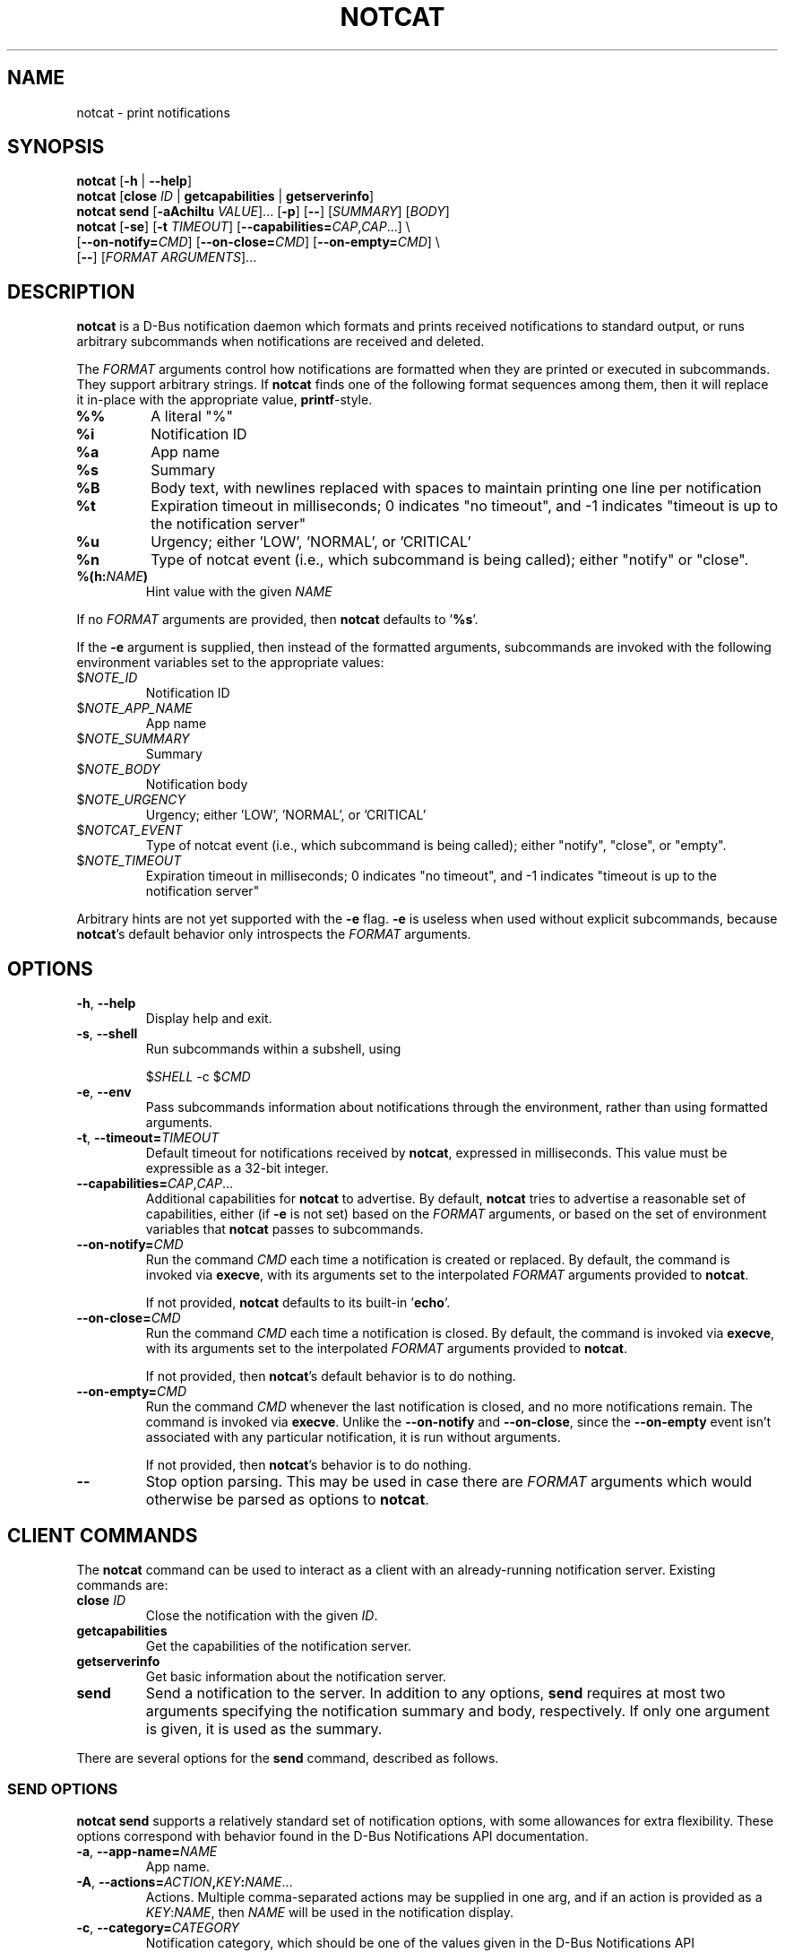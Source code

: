 .TH NOTCAT 1
.SH NAME
notcat \- print notifications
.SH SYNOPSIS
.B notcat
[\fB\-h\fR | \fB\-\-help\fR]
.br
.B notcat
[\fBclose\fR \fIID\fR | \fBgetcapabilities\fR | \fBgetserverinfo\fR]
.br
.B notcat send
[\fB-aAchiItu\fR \fIVALUE\fR]... [\fB-p\fR] [\fB--\fR] [\fISUMMARY\fR]
[\fIBODY\fR]
.br
.B notcat
[\fB\-se\fR] [\fB\-t\fR \fITIMEOUT\fR] [\fB\-\-capabilities=\fICAP\fR,\fICAP\fR...] \\
.br
       [\fB\-\-on\-notify=\fICMD\fR] [\fB\-\-on\-close=\fICMD\fR] [\fB\-\-on\-empty=\fICMD\fR] \\
.br
       [\fB\-\-\fR] [\fIFORMAT ARGUMENTS\fR]...
.SH DESCRIPTION
.B notcat
is a D-Bus notification daemon which formats and prints received
notifications to standard output, or runs arbitrary subcommands when
notifications are received and deleted.
.PP
The
.I FORMAT
arguments control how notifications are formatted when they are
printed or executed in subcommands.
They support arbitrary strings.
If
.B notcat
finds one of the following format sequences among them, then it will
replace it in-place with the appropriate value, \fBprintf\fR-style.
.TP
\fB%%\fR
A literal "%"
.TP
\fB%i\fR
Notification ID
.TP
\fB%a\fR
App name
.TP
\fB%s\fR
Summary
.TP
\fB%B\fR
Body text, with newlines replaced with spaces to maintain printing
one line per notification
.TP
\fB%t\fR
Expiration timeout in milliseconds; 0 indicates "no timeout", and -1
indicates "timeout is up to the notification server"
.TP
\fB%u\fR
Urgency; either 'LOW', 'NORMAL', or 'CRITICAL'
.TP
\fB%n\fR
Type of notcat event (i.e., which subcommand is being called); either
"notify" or "close".
.TP
\fB%(h:\fINAME\fB)\fR
Hint value with the given
.I NAME
.PP
If no
.I FORMAT
arguments are provided, then
.B notcat
defaults to '\fB%s\fR'.
.PP
If the
.B \-e
argument is supplied, then instead of the formatted arguments, subcommands are invoked with the following environment variables set to the appropriate values:
.TP
$\fINOTE_ID\fR
Notification ID
.TP
$\fINOTE_APP_NAME\fR
App name
.TP
$\fINOTE_SUMMARY\fR
Summary
.TP
$\fINOTE_BODY\fR
Notification body
.TP
$\fINOTE_URGENCY\fR
Urgency; either 'LOW', 'NORMAL', or 'CRITICAL'
.TP
$\fINOTCAT_EVENT\fR
Type of notcat event (i.e., which subcommand is being called); either
"notify", "close", or "empty".
.TP
$\fINOTE_TIMEOUT\fR
Expiration timeout in milliseconds; 0 indicates "no timeout", and -1
indicates "timeout is up to the notification server"
.PP
Arbitrary hints are not yet supported with the
.B \-e
flag.
.B \-e
is useless when used without explicit subcommands, because
\fBnotcat\fR's default behavior only introspects the
.I FORMAT
arguments.
.SH OPTIONS
.TP
\fB\-h\fR, \fB\-\-help\fR
Display help and exit.
.TP
\fB\-s\fR, \fB\-\-shell\fR
Run subcommands within a subshell, using
.IP
$\fISHELL\fR \-c $\fICMD\fR
.TP
\fB\-e\fR, \fB\-\-env\fR
Pass subcommands information about notifications through the
environment, rather than using formatted arguments.
.TP
\fB\-t\fR, \fB\-\-timeout=\fITIMEOUT\fR
Default timeout for notifications received by \fBnotcat\fR, expressed
in milliseconds.
This value must be expressible as a 32-bit integer.
.TP
\fB\-\-capabilities=\fICAP\fR,\fICAP\fR...
Additional capabilities for
.B notcat
to advertise.
By default,
.B notcat
tries to advertise a reasonable set of capabilities, either (if
.B \-e
is not set) based on the
.I FORMAT
arguments, or based on the set of environment variables that
.B notcat
passes to subcommands.
.TP
\fB\-\-on\-notify=\fICMD\fR
Run the command
.I CMD
each time a notification is created or replaced.
By default, the command is invoked via \fBexecve\fR, with its
arguments set to the interpolated
.I FORMAT
arguments provided to \fBnotcat\fR.
.IP
If not provided,
.B notcat
defaults to its built-in '\fBecho\fR'.
.TP
\fB\-\-on\-close=\fICMD\fR
Run the command
.I CMD
each time a notification is closed.
By default, the command is invoked via \fBexecve\fR, with its
arguments set to the interpolated
.I FORMAT
arguments provided to \fBnotcat\fR.
.IP
If not provided, then \fBnotcat\fR's default behavior is to do
nothing.
.TP
\fB\-\-on\-empty=\fICMD\fR
Run the command
.I CMD
whenever the last notification is closed, and no more notifications
remain.
The command is invoked via \fBexecve\fR.
Unlike the \fB\-\-on\-notify\fR and \fB\-\-on\-close\fR, since
the \fB\-\-on\-empty\fR event isn't associated with any particular
notification, it is run without arguments.
.IP
If not provided, then \fBnotcat\fR's behavior is to do nothing.
.TP
\fB\-\-\fR
Stop option parsing.
This may be used in case there are
.I FORMAT
arguments which would otherwise be parsed as options to \fBnotcat\fR.
.SH CLIENT COMMANDS
The
.B notcat
command can be used to interact as a client with an already-running
notification server.
Existing commands are:
.TP
\fBclose\fR \fIID\fR
Close the notification with the given \fIID\fR.
.TP
\fBgetcapabilities\fR
Get the capabilities of the notification server.
.TP
\fBgetserverinfo\fR
Get basic information about the notification server.
.TP
\fBsend\fR
Send a notification to the server.
In addition to any options, \fBsend\fR requires at most two arguments
specifying the notification summary and body, respectively.
If only one argument is given, it is used as the summary.
.PP
There are several options for the
.B send
command, described as follows.
.SS SEND OPTIONS
.PP
.B notcat send
supports a relatively standard set of notification options, with some
allowances for extra flexibility.
These options correspond with behavior found in the D-Bus
Notifications API documentation.
.TP
\fB-a\fR, \fB--app-name=\fINAME\fR
App name.
.TP
\fB-A\fR, \fB--actions=\fIACTION\fB,\fIKEY\fB:\fINAME\fR...
Actions.
Multiple comma-separated actions may be supplied in one arg, and if
an action is provided as a \fIKEY\fR:\fINAME\fR, then \fINAME\fR will
be used in the notification display.
.TP
\fB-c\fR, \fB--category=\fICATEGORY\fR
Notification category, which should be one of the values given in the
D-Bus Notifications API documentation.
.TP
\fB-h\fR, \fB--hint=\fR[\fITYPE\fB:\fR]\fINAME\fB:\fIVALUE\fR
A hint, which is an arbitrary key-value pair.
.B notcat
uses GLib's type format strings and parser to get values from this
argument.
Most likely types to be useful are: \fBb\fR, boolean; \fBy\fR, byte;
\fBs\fR, string; \fBi\fR, 32-bit int; and \fBu\fR, 32-bit unsigned
int.
If no type is specified,
.B notcat
defaults to a string.
.TP
\fB-i\fR, \fB--id=\fIID\fR
Notification ID to replace (if currently in use).
Must be a non-negative integer.
.TP
\fB-I\fR, \fB--icon=\fIICON\fR
Name or path of the icon to display with this notification.
.TP
\fB-p\fR, \fB--print-id\fR
If set,
.B notcat
will print the ID of the notification after sending it.
.TP
\fB-t\fR, \fB--timeout=\fITIMEOUT\fR
Notification timeout.
The default value is managed by the server.
.TP
\fB-u\fR, \fB--urgency=\fIURGENCY\fR
Urgency of the notification.
May be one of \fBlow\fR, \fBnormal\fR, or \fBcritical\fR.
.SH EXAMPLES
Simple invocation to print notification summaries and bodies as they
arrive:
.IP
\fB$\fR notcat %s %B
.PP
Invocation that has the same behavior as above, but by invoking
.B echo
in a subshell on each notification:
.IP
\fB$\fR notcat \-s '\-\-on-notify=echo $*' %s %B
.PP
Note the trailing '$*' in the command; this is required for the
invoked
.B echo
to receive the args from its calling shell.
.PP
Invocation that has (roughly) the same behavior as above, but using
environment variables this time:
.IP
\fB$\fR notcat \-se '\-\-on-notify=echo $NOTE_SUMMARY $NOTE_BODY'
.PP
This invocation has the disadvantage of being somewhat more verbose,
and also loses the automatic formatting that
.B notcat
applies to the notification body.
However, using \-e can make complex shell scripts run as subcommands
significantly clearer.
.SH AUTHOR
.B notcat
is written by Jack Conger (jpco).
.PP
Both
.B notcat
and this manual page are released under the GNU General Public
License, version 3+.
.SH ERRATA
Actions, markup, categories, and links are not yet supported.
Moreover,
.B notcat
lies (!) and claims that actions are supported.
.PP
Some capabilities will likely never be supported.
In particular, the \fBbody-images\fR, \fBicon-multi\fR,
\fBicon-static\fR, and \fBsound\fR capabilities are outside the
intended design of \fBnotcat\fR.
.PP
Only arbitrary hints of type string, int, boolean, or byte are
understood.
More complex types of hints can only be supported specially.
.SH SEE ALSO
\fBnotify\-send\fR\|(1)
.SH STANDARDS
.B notcat
conforms to version 1.2 of the Desktop Notifications Specification.
